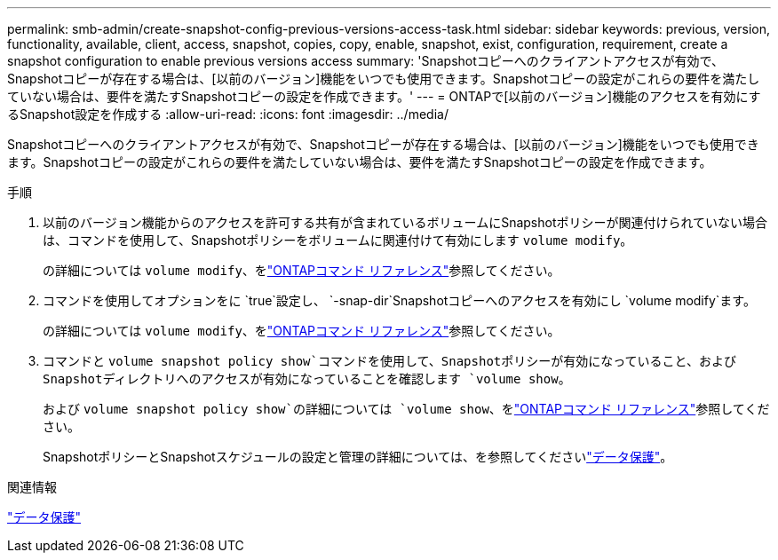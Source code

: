 ---
permalink: smb-admin/create-snapshot-config-previous-versions-access-task.html 
sidebar: sidebar 
keywords: previous, version, functionality, available, client, access, snapshot, copies, copy, enable, snapshot, exist, configuration, requirement, create a snapshot configuration to enable previous versions access 
summary: 'Snapshotコピーへのクライアントアクセスが有効で、Snapshotコピーが存在する場合は、[以前のバージョン]機能をいつでも使用できます。Snapshotコピーの設定がこれらの要件を満たしていない場合は、要件を満たすSnapshotコピーの設定を作成できます。' 
---
= ONTAPで[以前のバージョン]機能のアクセスを有効にするSnapshot設定を作成する
:allow-uri-read: 
:icons: font
:imagesdir: ../media/


[role="lead"]
Snapshotコピーへのクライアントアクセスが有効で、Snapshotコピーが存在する場合は、[以前のバージョン]機能をいつでも使用できます。Snapshotコピーの設定がこれらの要件を満たしていない場合は、要件を満たすSnapshotコピーの設定を作成できます。

.手順
. 以前のバージョン機能からのアクセスを許可する共有が含まれているボリュームにSnapshotポリシーが関連付けられていない場合は、コマンドを使用して、Snapshotポリシーをボリュームに関連付けて有効にします `volume modify`。
+
の詳細については `volume modify`、をlink:https://docs.netapp.com/us-en/ontap-cli/volume-modify.html["ONTAPコマンド リファレンス"^]参照してください。

. コマンドを使用してオプションをに `true`設定し、 `-snap-dir`Snapshotコピーへのアクセスを有効にし `volume modify`ます。
+
の詳細については `volume modify`、をlink:https://docs.netapp.com/us-en/ontap-cli/volume-modify.html["ONTAPコマンド リファレンス"^]参照してください。

. コマンドと `volume snapshot policy show`コマンドを使用して、Snapshotポリシーが有効になっていること、およびSnapshotディレクトリへのアクセスが有効になっていることを確認します `volume show`。
+
および `volume snapshot policy show`の詳細については `volume show`、をlink:https://docs.netapp.com/us-en/ontap-cli/search.html?q=volume+show["ONTAPコマンド リファレンス"^]参照してください。

+
SnapshotポリシーとSnapshotスケジュールの設定と管理の詳細については、を参照してくださいlink:../data-protection/index.html["データ保護"]。



.関連情報
link:../data-protection/index.html["データ保護"]
